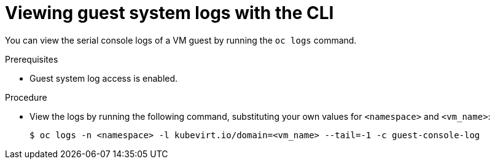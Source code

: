 // Module included in the following assemblies:
//
// * virt/support/virt-troubleshooting.adoc

:_mod-docs-content-type: PROCEDURE
[id="virt-view-guest-system-logs-cli_{context}"]
= Viewing guest system logs with the CLI

You can view the serial console logs of a VM guest by running the `oc logs` command.

.Prerequisites

* Guest system log access is enabled.

.Procedure

* View the logs by running the following command, substituting your own values for `<namespace>` and `<vm_name>`:
+
[source,terminal]
----
$ oc logs -n <namespace> -l kubevirt.io/domain=<vm_name> --tail=-1 -c guest-console-log
----